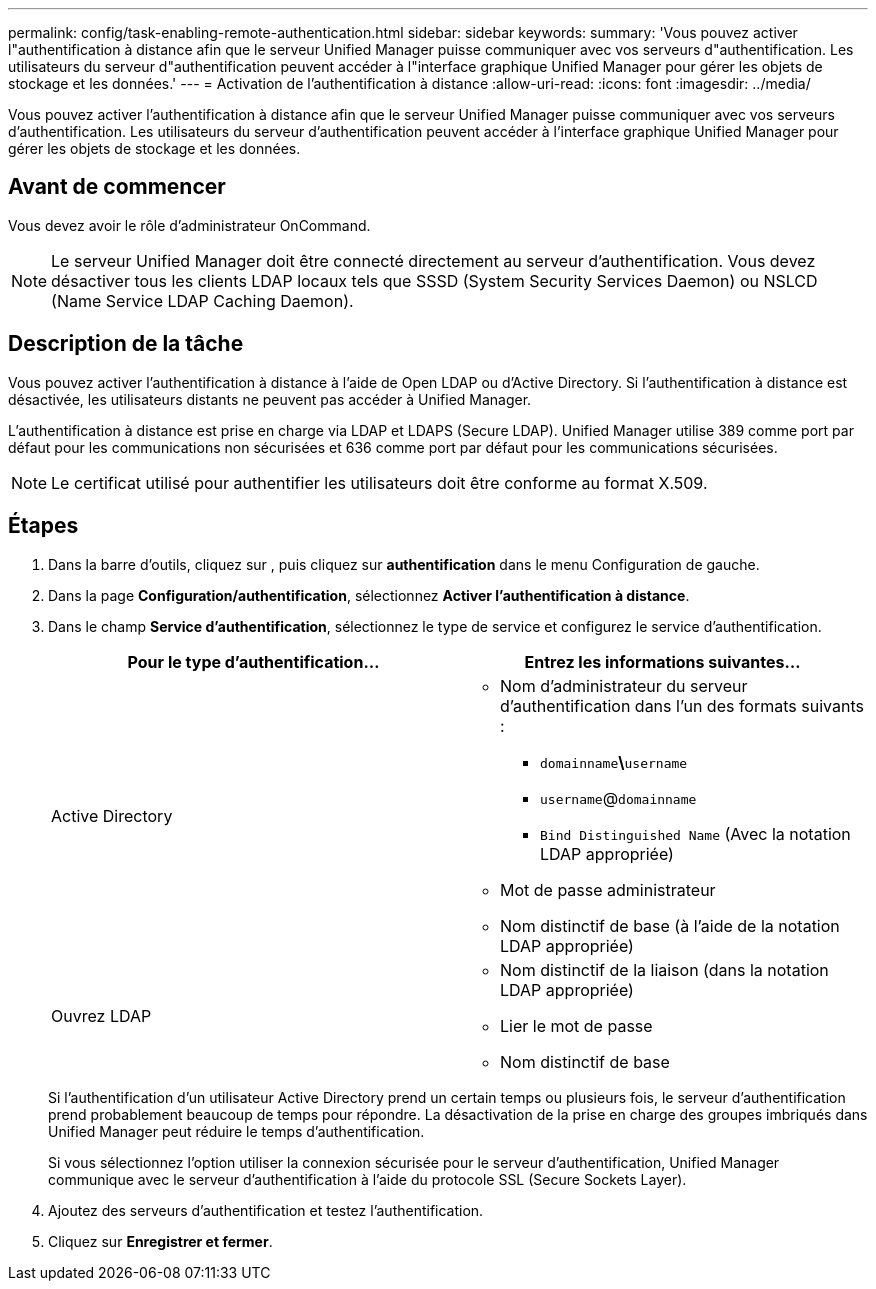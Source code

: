 ---
permalink: config/task-enabling-remote-authentication.html 
sidebar: sidebar 
keywords:  
summary: 'Vous pouvez activer l"authentification à distance afin que le serveur Unified Manager puisse communiquer avec vos serveurs d"authentification. Les utilisateurs du serveur d"authentification peuvent accéder à l"interface graphique Unified Manager pour gérer les objets de stockage et les données.' 
---
= Activation de l'authentification à distance
:allow-uri-read: 
:icons: font
:imagesdir: ../media/


[role="lead"]
Vous pouvez activer l'authentification à distance afin que le serveur Unified Manager puisse communiquer avec vos serveurs d'authentification. Les utilisateurs du serveur d'authentification peuvent accéder à l'interface graphique Unified Manager pour gérer les objets de stockage et les données.



== Avant de commencer

Vous devez avoir le rôle d'administrateur OnCommand.

[NOTE]
====
Le serveur Unified Manager doit être connecté directement au serveur d'authentification. Vous devez désactiver tous les clients LDAP locaux tels que SSSD (System Security Services Daemon) ou NSLCD (Name Service LDAP Caching Daemon).

====


== Description de la tâche

Vous pouvez activer l'authentification à distance à l'aide de Open LDAP ou d'Active Directory. Si l'authentification à distance est désactivée, les utilisateurs distants ne peuvent pas accéder à Unified Manager.

L'authentification à distance est prise en charge via LDAP et LDAPS (Secure LDAP). Unified Manager utilise 389 comme port par défaut pour les communications non sécurisées et 636 comme port par défaut pour les communications sécurisées.

[NOTE]
====
Le certificat utilisé pour authentifier les utilisateurs doit être conforme au format X.509.

====


== Étapes

. Dans la barre d'outils, cliquez sur *image:../media/clusterpage-settings-icon.gif[""]*, puis cliquez sur *authentification* dans le menu Configuration de gauche.
. Dans la page *Configuration/authentification*, sélectionnez *Activer l'authentification à distance*.
. Dans le champ *Service d'authentification*, sélectionnez le type de service et configurez le service d'authentification.
+
|===
| Pour le type d'authentification... | Entrez les informations suivantes... 


 a| 
Active Directory
 a| 
** Nom d'administrateur du serveur d'authentification dans l'un des formats suivants :
+
*** `domainname`*\*`username`
*** `username`@`domainname`
*** `Bind Distinguished Name` (Avec la notation LDAP appropriée)


** Mot de passe administrateur
** Nom distinctif de base (à l'aide de la notation LDAP appropriée)




 a| 
Ouvrez LDAP
 a| 
** Nom distinctif de la liaison (dans la notation LDAP appropriée)
** Lier le mot de passe
** Nom distinctif de base


|===
+
Si l'authentification d'un utilisateur Active Directory prend un certain temps ou plusieurs fois, le serveur d'authentification prend probablement beaucoup de temps pour répondre. La désactivation de la prise en charge des groupes imbriqués dans Unified Manager peut réduire le temps d'authentification.

+
Si vous sélectionnez l'option utiliser la connexion sécurisée pour le serveur d'authentification, Unified Manager communique avec le serveur d'authentification à l'aide du protocole SSL (Secure Sockets Layer).

. Ajoutez des serveurs d'authentification et testez l'authentification.
. Cliquez sur *Enregistrer et fermer*.

